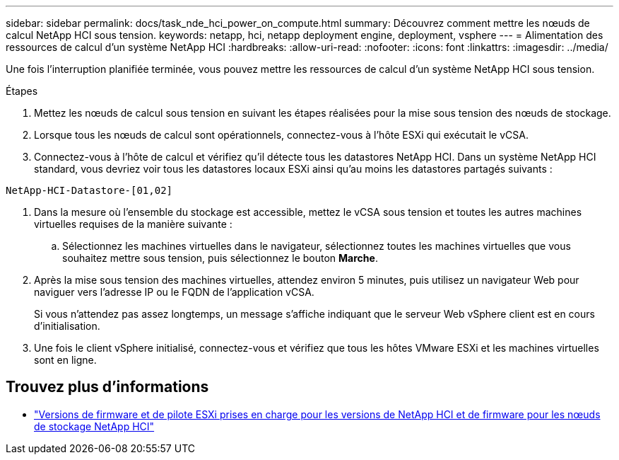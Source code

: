 ---
sidebar: sidebar 
permalink: docs/task_nde_hci_power_on_compute.html 
summary: Découvrez comment mettre les nœuds de calcul NetApp HCI sous tension. 
keywords: netapp, hci, netapp deployment engine, deployment, vsphere 
---
= Alimentation des ressources de calcul d'un système NetApp HCI
:hardbreaks:
:allow-uri-read: 
:nofooter: 
:icons: font
:linkattrs: 
:imagesdir: ../media/


[role="lead"]
Une fois l'interruption planifiée terminée, vous pouvez mettre les ressources de calcul d'un système NetApp HCI sous tension.

.Étapes
. Mettez les nœuds de calcul sous tension en suivant les étapes réalisées pour la mise sous tension des nœuds de stockage.
. Lorsque tous les nœuds de calcul sont opérationnels, connectez-vous à l'hôte ESXi qui exécutait le vCSA.
. Connectez-vous à l'hôte de calcul et vérifiez qu'il détecte tous les datastores NetApp HCI. Dans un système NetApp HCI standard, vous devriez voir tous les datastores locaux ESXi ainsi qu'au moins les datastores partagés suivants :


[listing]
----
NetApp-HCI-Datastore-[01,02]
----
. Dans la mesure où l'ensemble du stockage est accessible, mettez le vCSA sous tension et toutes les autres machines virtuelles requises de la manière suivante :
+
.. Sélectionnez les machines virtuelles dans le navigateur, sélectionnez toutes les machines virtuelles que vous souhaitez mettre sous tension, puis sélectionnez le bouton *Marche*.


. Après la mise sous tension des machines virtuelles, attendez environ 5 minutes, puis utilisez un navigateur Web pour naviguer vers l'adresse IP ou le FQDN de l'application vCSA.
+
Si vous n'attendez pas assez longtemps, un message s'affiche indiquant que le serveur Web vSphere client est en cours d'initialisation.

. Une fois le client vSphere initialisé, connectez-vous et vérifiez que tous les hôtes VMware ESXi et les machines virtuelles sont en ligne.


[discrete]
== Trouvez plus d'informations

* link:firmware_driver_versions.html["Versions de firmware et de pilote ESXi prises en charge pour les versions de NetApp HCI et de firmware pour les nœuds de stockage NetApp HCI"]

